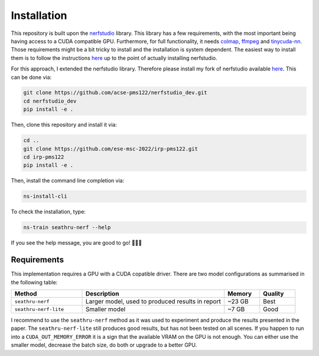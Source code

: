 .. _installation-label:

Installation
============

This repository is built upon the `nerfstudio <https://github.com/nerfstudio-project/nerfstudio/>`_
library. This library has a few requirements, with the most important being having access
to a CUDA compatible GPU. Furthermore, for full functionality, it needs `colmap <https://colmap.github.io/>`_,
`ffmpeg <https://ffmpeg.org/>`_ and `tinycuda-nn <https://github.com/NVlabs/tiny-cuda-nn>`_.
Those requirements might be a bit tricky to install and the installation is system dependent.
The easiest way to install them is to follow the instructions `here <https://docs.nerf.studio/en/latest/quickstart/installation.html>`__
up to the point of actually installing nerfstudio.

For this approach, I extended the nerfstudio library. Therefore please install my fork of
nerfstudio available `here <https://github.com/acse-pms122/nerfstudio_dev>`__. This can be
done via:

.. code-block:: bash

    git clone https://github.com/acse-pms122/nerfstudio_dev.git
    cd nerfstudio_dev
    pip install -e .

Then, clone this repository and install it via:

.. code-block:: bash

    cd ..
    git clone https://github.com/ese-msc-2022/irp-pms122.git
    cd irp-pms122
    pip install -e .

Then, install the command line completion via:

.. code-block:: bash

    ns-install-cli

To check the installation, type:

.. code-block:: bash

    ns-train seathru-nerf --help

If you see the help message, you are good to go! 🚀🚀🚀


Requirements
************

This implementation requires a GPU with a CUDA copatible driver. There are two model configurations as summarised
in the following table:

.. list-table::
   :header-rows: 1
   :widths: 20 40 10 10

   * - Method
     - Description
     - Memory
     - Quality
   * - ``seathru-nerf``
     - Larger model, used to produced results in report
     - ~23 GB
     - Best
   * - ``seathru-nerf-lite``
     - Smaller model
     - ~7 GB
     - Good

I recommend to use the ``seathru-nerf`` method as it was used to experiment and produce the results presented in the paper.
The ``seathru-nerf-lite`` still produces good results, but has not been tested on all scenes. If you happen to run into a
``CUDA_OUT_MEMORY_ERROR`` it is a sign that the available VRAM on the GPU is not enough. You can either use the smaller
model, decrease the batch size, do both or upgrade to a better GPU.